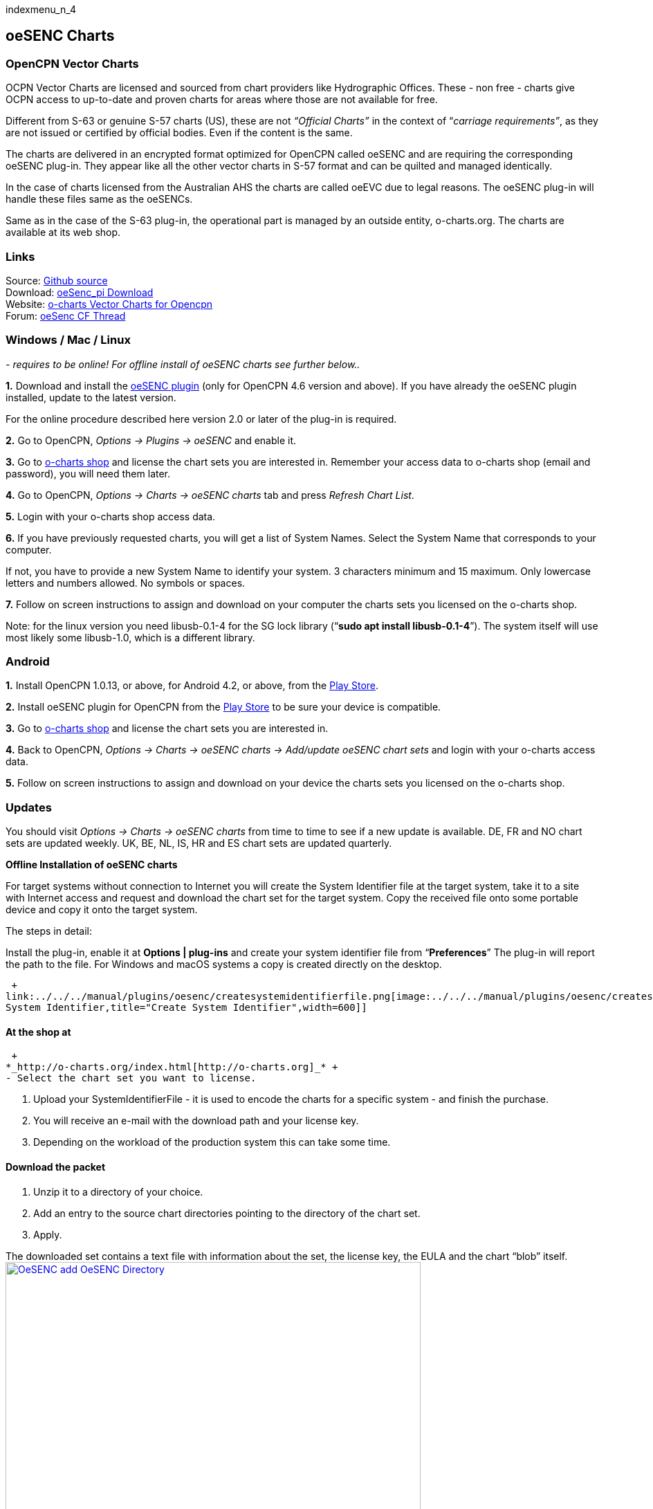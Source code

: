 indexmenu_n_4

== oeSENC Charts

=== OpenCPN Vector Charts

OCPN Vector Charts are licensed and sourced from chart providers like
Hydrographic Offices. These - non free - charts give OCPN access to
up-to-date and proven charts for areas where those are not available for
free.

Different from S-63 or genuine S-57 charts (US), these are not
_“Official Charts”_ in the context of “_carriage requirements”_, as they
are not issued or certified by official bodies. Even if the content is
the same.

The charts are delivered in an encrypted format optimized for OpenCPN
called oeSENC and are requiring the corresponding oeSENC plug-in. They
appear like all the other vector charts in S-57 format and can be
quilted and managed identically.

In the case of charts licensed from the Australian AHS the charts are
called oeEVC due to legal reasons. The oeSENC plug-in will handle these
files same as the oeSENCs.

Same as in the case of the S-63 plug-in, the operational part is managed
by an outside entity, o-charts.org. The charts are available at its web
shop.

=== Links

Source: https://github.com/bdbcat/oesenc_pi[Github source] +
Download: https://opencpn.org/OpenCPN/plugins/oesenc.html[oeSenc_pi
Download] +
Website: https://o-charts.org/[o-charts Vector Charts for Opencpn] +
Forum:
http://www.cruisersforum.com/forums/f134/up-to-date-vector-charts-for-opencpn-oesenc-181733.html[oeSenc
CF Thread]

=== Windows / Mac / Linux

_- requires to be online! For offline install of oeSENC charts see
further below.._

*1.* Download and install the
https://opencpn.org/OpenCPN/plugins/oesenc.html[oeSENC plugin] (only for
OpenCPN 4.6 version and above). If you have already the oeSENC plugin
installed, update to the latest version.

For the online procedure described here version 2.0 or later of the
plug-in is required.

*2.* Go to OpenCPN, _Options → Plugins → oeSENC_ and enable it.

*3.* Go to http://o-charts.org/shop[o-charts shop] and license the chart
sets you are interested in. Remember your access data to o-charts shop
(email and password), you will need them later.

*4.* Go to OpenCPN, _Options → Charts → oeSENC charts_ tab and press
_Refresh Chart List_.

*5.* Login with your o-charts shop access data.

*6.* If you have previously requested charts, you will get a list of
System Names. Select the System Name that corresponds to your computer.

If not, you have to provide a new System Name to identify your system. 3
characters minimum and 15 maximum. Only lowercase letters and numbers
allowed. No symbols or spaces.

*7.* Follow on screen instructions to assign and download on your
computer the charts sets you licensed on the o-charts shop.

Note: for the linux version you need libusb-0.1-4 for the SG lock
library (“*sudo apt install libusb-0.1-4*”). The system itself will use
most likely some libusb-1.0, which is a different library.

=== Android

*1.* Install OpenCPN 1.0.13, or above, for Android 4.2, or above, from
the
https://play.google.com/store/apps/details?id=org.opencpn.opencpn[Play
Store].

*2.* Install oeSENC plugin for OpenCPN from the
https://play.google.com/store/apps/details?id=org.opencpn.oesencplugin[Play
Store] to be sure your device is compatible.

*3.* Go to http://o-charts.org/shop[o-charts shop] and license the chart
sets you are interested in.

*4.* Back to OpenCPN, _Options → Charts → oeSENC charts → Add/update
oeSENC chart sets_ and login with your o-charts access data.

*5.* Follow on screen instructions to assign and download on your device
the charts sets you licensed on the o-charts shop.

=== Updates

You should visit _Options → Charts → oeSENC charts_ from time to time to
see if a new update is available. DE, FR and NO chart sets are updated
weekly. UK, BE, NL, IS, HR and ES chart sets are updated quarterly.

*Offline Installation of oeSENC charts*

For target systems without connection to Internet you will create the
System Identifier file at the target system, take it to a site with
Internet access and request and download the chart set for the target
system. Copy the received file onto some portable device and copy it
onto the target system.

The steps in detail:

Install the plug-in, enable it at *Options | plug-ins* and create your
system identifier file from “*Preferences*” The plug-in will report the
path to the file. For Windows and macOS systems a copy is created
directly on the desktop.

 +
link:../../../manual/plugins/oesenc/createsystemidentifierfile.png[image:../../../manual/plugins/oesenc/createsystemidentifierfile.png[Create
System Identifier,title="Create System Identifier",width=600]]

==== At the shop at

 +
*_http://o-charts.org/index.html[http://o-charts.org]_* +
- Select the chart set you want to license.

. Upload your SystemIdentifierFile - it is used to encode the charts for
a specific system - and finish the purchase.
. You will receive an e-mail with the download path and your license
key.
. Depending on the workload of the production system this can take some
time.

==== Download the packet

. Unzip it to a directory of your choice.
. Add an entry to the source chart directories pointing to the directory
of the chart set.
. Apply.

The downloaded set contains a text file with information about the set,
the license key, the EULA and the chart “blob” itself. +
link:../../../manual/plugins/oesenc/oesenc-add-oesenc-dir.png[image:../../../manual/plugins/oesenc/oesenc-add-oesenc-dir.png[OeSENC
add OeSENC Directory,title="OeSENC add OeSENC Directory",width=600]] +

==== Each Use

Each time you will use the charts from the set, a pop-up will inform you
about the licensing period of the charts and you will have to accept the
terms of use. These are requirements from our licensors. +
link:../../../manual/plugins/oesenc/pop-up.png[image:../../../manual/plugins/oesenc/pop-up.png[Pop
UP,title="Pop UP",width=500]] +
 +
One additional license for back-up purposes is included and can be
generating by the user when required. +

==== Chart Examples

 +
 +
image:../../../manual/plugins/oesenc/screenshot_large.png[image] +
 +
 +
image:../../../manual/plugins/oesenc/screenshot_medium.png[image] +
 +
 +
image:../../../manual/plugins/oesenc/screenshot_small.png[image] +
 +
 +
link:../../../manual/plugins/oesenc/oesenc-chart-example.png[image:../../../manual/plugins/oesenc/oesenc-chart-example.png[OeSENC
chart example,title="OeSENC chart example",width=500]] +
 +
 +
link:../../../manual/plugins/oesenc/oesenc-chart-example-2.png[image:../../../manual/plugins/oesenc/oesenc-chart-example-2.png[OeSENC
chart example 2,title="OeSENC chart example 2",width=500]] +
 +
 +
link:../../../manual/plugins/oesenc/oesenc-chart-example-3.png[image:../../../manual/plugins/oesenc/oesenc-chart-example-3.png[OeSENC
chart example 3,title="OeSENC chart example 3",width=500]] +

=== Windows / Mac / Linux

_- requires to be online! For offline install of oeSENC charts see
further below.._

*1.* Download and install the
https://opencpn.org/OpenCPN/plugins/oesenc.html[oeSENC plugin] (only for
OpenCPN 4.6 version and above). If you have already the oeSENC plugin
installed, update to the latest version.

For the online procedure described here version 2.0 or later of the
plug-in is required.

*2.* Go to OpenCPN, _Options → Plugins → oeSENC_ and enable it.

*3.* Go to http://o-charts.org/shop[o-charts shop] and license the chart
sets you are interested in. Remember your access data to o-charts shop
(email and password), you will need them later.

*4.* Go to OpenCPN, _Options → Charts → oeSENC charts_ tab and press
_Refresh Chart List_.

*5.* Login with your o-charts shop access data.

*6.* If you have previously requested charts, you will get a list of
System Names. Select the System Name that corresponds to your computer.

If not, you have to provide a new System Name to identify your system. 3
characters minimum and 15 maximum. Only lowercase letters and numbers
allowed. No symbols or spaces.

*7.* Follow on screen instructions to assign and download on your
computer the charts sets you licensed on the o-charts shop.

Note: for the linux version you need libusb-0.1-4 for the SG lock
library (“sudo apt install libusb-0.1-4”). The system itself will use
most likely some libusb-1.0, which is a different library.

=== Android

*1.* Install OpenCPN 1.0.13, or above, for Android 4.2, or above, from
the
https://play.google.com/store/apps/details?id=org.opencpn.opencpn[Play
Store].

*2.* Install oeSENC plugin for OpenCPN from the
https://play.google.com/store/apps/details?id=org.opencpn.oesencplugin[Play
Store] to be sure your device is compatible.

*3.* Go to http://o-charts.org/shop[o-charts shop] and license the chart
sets you are interested in.

*4.* Back to OpenCPN, _Options → Charts → oeSENC charts → Add/update
oeSENC chart sets_ and login with your o-charts access data.

*5.* Follow on screen instructions to assign and download on your device
the charts sets you licensed on the o-charts shop.

=== Updates

You should visit _Options → Charts → oeSENC charts_ from time to time to
see if a new update is available. DE, FR and NO chart sets are updated
weekly. UK, BE, NL, IS, HR and ES chart sets are updated quarterly.

*Offline Installation of oeSENC charts*

For target systems without connection to Internet you will create the
System Identifier file at the target system, take it to a site with
Internet access and request and download the chart set for the target
system. Copy the received file onto some portable device and copy it
onto the target system.

The steps in detail:

Install the plug-in, enable it at *Options | plug-ins* and create your
system identifier file from “*Preferences*” The plug-in will report the
path to the file. For Windows and macOS systems a copy is created
directly on the desktop.

 +
link:../../../manual/plugins/oesenc/createsystemidentifierfile.png[image:../../../manual/plugins/oesenc/createsystemidentifierfile.png[Create
System Identifier,title="Create System Identifier",width=600]]

==== At the shop at

 +
*_http://o-charts.org/index.html[http://o-charts.org]_* +
 +

. Select the chart set you want to license.
. Upload your SystemIdentifierFile - it is used to encode the charts for
a specific system - and finish the purchase.
. You will receive an e-mail with the download path and your license
key.
. Depending on the workload of the production system this can take some
time.

==== Download the packet

. Unzip it to a directory of your choice.
. Add an entry to the source chart directories pointing to the directory
of the chart set.
. Apply.

The downloaded set contains a text file with information about the set,
the license key, the EULA and the chart “blob” itself. +
link:../../../manual/plugins/oesenc/oesenc-add-oesenc-dir.png[image:../../../manual/plugins/oesenc/oesenc-add-oesenc-dir.png[OeSENC
add OeSENC Directory,title="OeSENC add OeSENC Directory",width=600]] +
 +

==== Each Use

Each time you will use the charts from the set, a pop-up will inform you
about the licensing period of the charts and you will have to accept the
terms of use. These are requirements from our licensors. +
link:../../../manual/plugins/oesenc/pop-up.png[image:../../../manual/plugins/oesenc/pop-up.png[Pop
UP,title="Pop UP",width=500]] +
 +
One additional license for back-up purposes is included and can be
generating by the user when required. +
 +

==== Chart Examples

 +
 +
image:../../../manual/plugins/oesenc/screenshot_large.png[image] +
 +
 +
image:../../../manual/plugins/oesenc/screenshot_medium.png[image] +
 +
 +
image:../../../manual/plugins/oesenc/screenshot_small.png[image] +
 +
 +
link:../../../manual/plugins/oesenc/oesenc-chart-example.png[image:../../../manual/plugins/oesenc/oesenc-chart-example.png[OeSENC
chart example,title="OeSENC chart example",width=500]] +
 +
 +
link:../../../manual/plugins/oesenc/oesenc-chart-example-2.png[image:../../../manual/plugins/oesenc/oesenc-chart-example-2.png[OeSENC
chart example 2,title="OeSENC chart example 2",width=500]] +
 +
 +
link:../../../manual/plugins/oesenc/oesenc-chart-example-3.png[image:../../../manual/plugins/oesenc/oesenc-chart-example-3.png[OeSENC
chart example 3,title="OeSENC chart example 3",width=500]] +
 +
